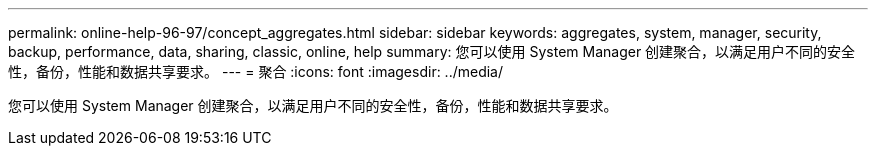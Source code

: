 ---
permalink: online-help-96-97/concept_aggregates.html 
sidebar: sidebar 
keywords: aggregates, system, manager, security, backup, performance, data, sharing, classic, online, help 
summary: 您可以使用 System Manager 创建聚合，以满足用户不同的安全性，备份，性能和数据共享要求。 
---
= 聚合
:icons: font
:imagesdir: ../media/


[role="lead"]
您可以使用 System Manager 创建聚合，以满足用户不同的安全性，备份，性能和数据共享要求。
